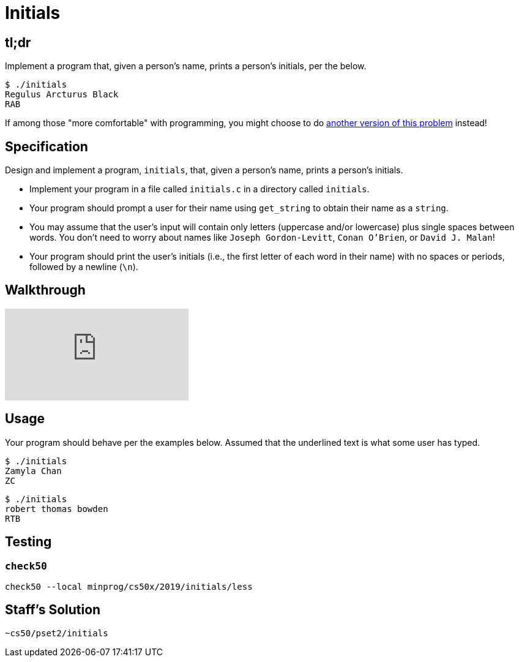 = Initials

== tl;dr
 
Implement a program that, given a person's name, prints a person's initials, per the below.

[source]
----
$ ./initials
Regulus Arcturus Black
RAB
----

If among those "more comfortable" with programming, you might choose to do link:/problems/initials-more[another version of this problem] instead!

== Specification

Design and implement a program, `initials`, that, given a person's name, prints a person's initials.

* Implement your program in a file called `initials.c` in a directory called `initials`.
* Your program should prompt a user for their name using `get_string` to obtain their name as a `string`.
* You may assume that the user's input will contain only letters (uppercase and/or lowercase) plus single spaces between words. You don't need to worry about names like `Joseph Gordon-Levitt`, `Conan O'Brien`, or `David J. Malan`!
* Your program should print the user's initials (i.e., the first letter of each word in their name) with no spaces or periods, followed by a newline (`\n`).

== Walkthrough

video::UItYCp0Ivqg[youtube]

== Usage

Your program should behave per the examples below. Assumed that the underlined text is what some user has typed.

[source,subs=quotes]
----
$ [underline]#./initials#
[underline]#Zamyla Chan#
ZC
----

[source,subs=quotes]
----
$ [underline]#./initials#
[underline]#robert thomas bowden#
RTB
----

== Testing

=== `check50`

[source]
----
check50 --local minprog/cs50x/2019/initials/less
----

== Staff's Solution

[source]
----
~cs50/pset2/initials
----
